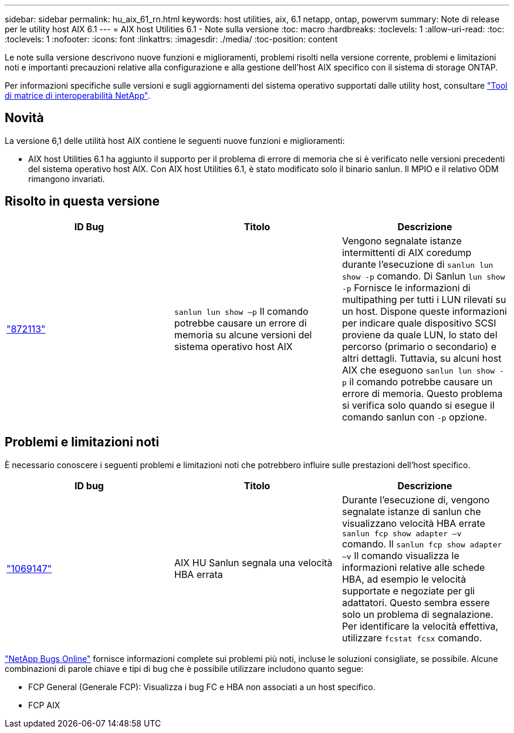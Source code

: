 ---
sidebar: sidebar 
permalink: hu_aix_61_rn.html 
keywords: host utilities, aix, 6.1 netapp, ontap, powervm 
summary: Note di release per le utility host AIX 6.1 
---
= AIX host Utilities 6.1 - Note sulla versione
:toc: macro
:hardbreaks:
:toclevels: 1
:allow-uri-read: 
:toc: 
:toclevels: 1
:nofooter: 
:icons: font
:linkattrs: 
:imagesdir: ./media/
:toc-position: content


[role="lead"]
Le note sulla versione descrivono nuove funzioni e miglioramenti, problemi risolti nella versione corrente, problemi e limitazioni noti e importanti precauzioni relative alla configurazione e alla gestione dell'host AIX specifico con il sistema di storage ONTAP.

Per informazioni specifiche sulle versioni e sugli aggiornamenti del sistema operativo supportati dalle utility host, consultare link:https://mysupport.netapp.com/matrix/imt.jsp?components=85803;&solution=1&isHWU&src=IMT["Tool di matrice di interoperabilità NetApp"^].



== Novità

La versione 6,1 delle utilità host AIX contiene le seguenti nuove funzioni e miglioramenti:

* AIX host Utilities 6.1 ha aggiunto il supporto per il problema di errore di memoria che si è verificato nelle versioni precedenti del sistema operativo host AIX. Con AIX host Utilities 6.1, è stato modificato solo il binario sanlun. Il MPIO e il relativo ODM rimangono invariati.




== Risolto in questa versione

[cols="3"]
|===
| ID Bug | Titolo | Descrizione 


| link:https://mysupport.netapp.com/site/bugs-online/product/HOSTUTILITIES/BURT/872113["872113"^] | `sanlun lun show –p` Il comando potrebbe causare un errore di memoria su alcune versioni del sistema operativo host AIX | Vengono segnalate istanze intermittenti di AIX coredump durante l'esecuzione di `sanlun lun show -p` comando. Di Sanlun `lun show -p` Fornisce le informazioni di multipathing per tutti i LUN rilevati su un host. Dispone queste informazioni per indicare quale dispositivo SCSI proviene da quale LUN, lo stato del percorso (primario o secondario) e altri dettagli. Tuttavia, su alcuni host AIX che eseguono `sanlun lun show -p` il comando potrebbe causare un errore di memoria. Questo problema si verifica solo quando si esegue il comando sanlun con `-p` opzione. 
|===


== Problemi e limitazioni noti

È necessario conoscere i seguenti problemi e limitazioni noti che potrebbero influire sulle prestazioni dell'host specifico.

[cols="3"]
|===
| ID bug | Titolo | Descrizione 


| link:https://mysupport.netapp.com/site/bugs-online/product/HOSTUTILITIES/BURT/1069147["1069147"^] | AIX HU Sanlun segnala una velocità HBA errata | Durante l'esecuzione di, vengono segnalate istanze di sanlun che visualizzano velocità HBA errate `sanlun fcp show adapter –v` comando. Il `sanlun fcp show adapter –v` Il comando visualizza le informazioni relative alle schede HBA, ad esempio le velocità supportate e negoziate per gli adattatori. Questo sembra essere solo un problema di segnalazione. Per identificare la velocità effettiva, utilizzare `fcstat fcsx` comando. 
|===
link:https://mysupport.netapp.com/site/["NetApp Bugs Online"^] fornisce informazioni complete sui problemi più noti, incluse le soluzioni consigliate, se possibile. Alcune combinazioni di parole chiave e tipi di bug che è possibile utilizzare includono quanto segue:

* FCP General (Generale FCP): Visualizza i bug FC e HBA non associati a un host specifico.
* FCP AIX

